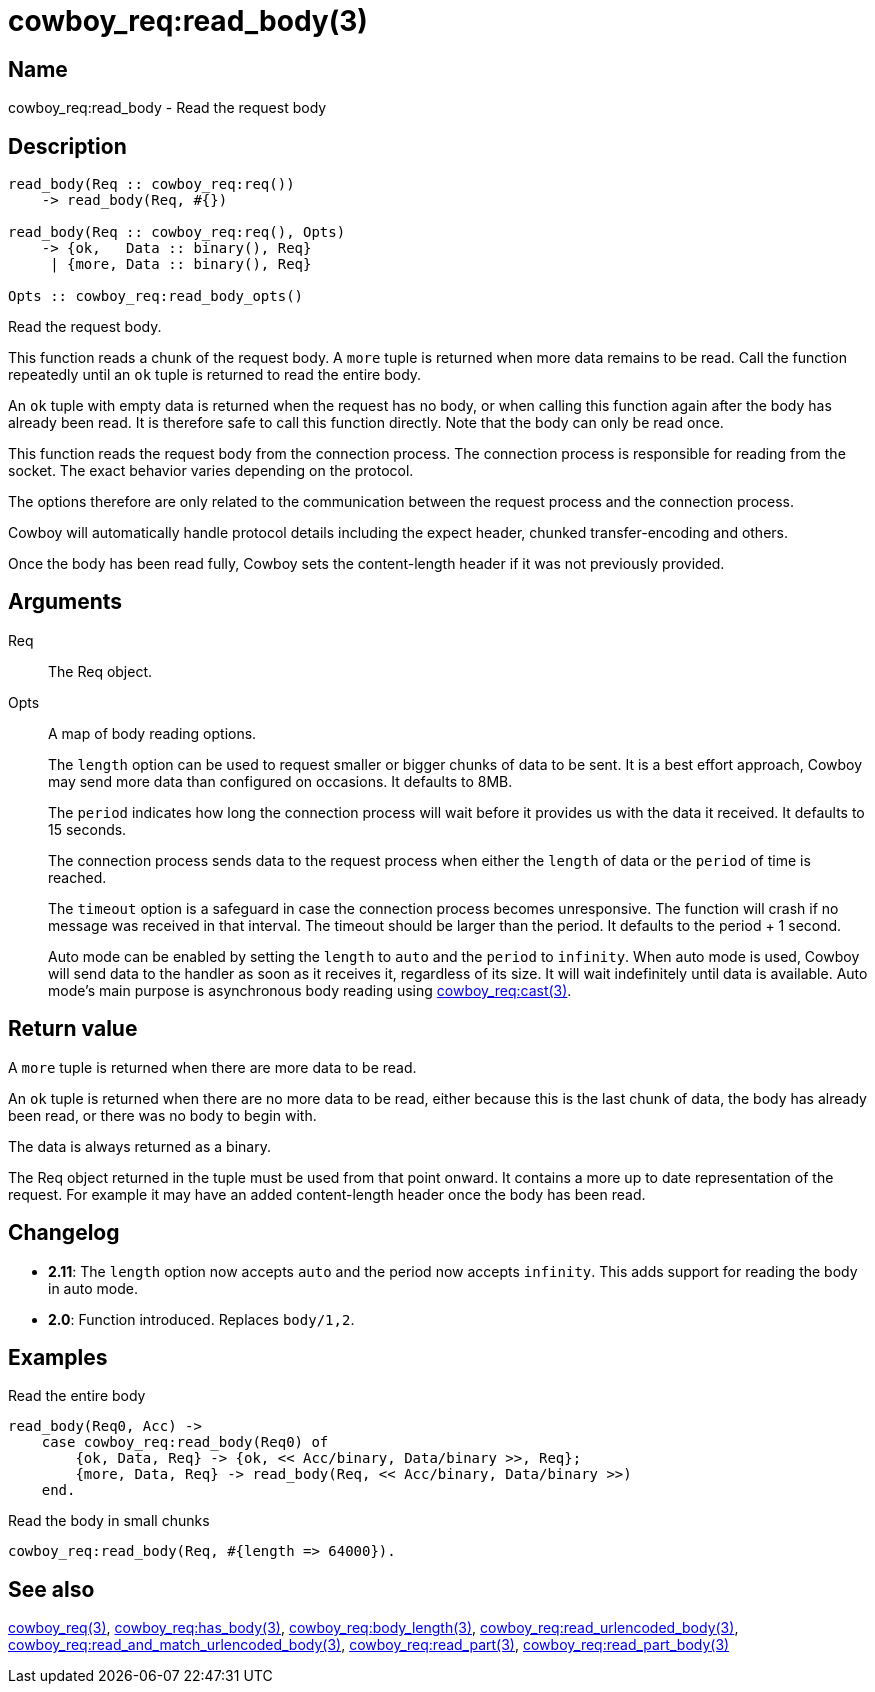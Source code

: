 = cowboy_req:read_body(3)

== Name

cowboy_req:read_body - Read the request body

== Description

[source,erlang]
----
read_body(Req :: cowboy_req:req())
    -> read_body(Req, #{})

read_body(Req :: cowboy_req:req(), Opts)
    -> {ok,   Data :: binary(), Req}
     | {more, Data :: binary(), Req}

Opts :: cowboy_req:read_body_opts()
----

Read the request body.

This function reads a chunk of the request body. A `more` tuple
is returned when more data remains to be read. Call the function
repeatedly until an `ok` tuple is returned to read the entire body.

An `ok` tuple with empty data is returned when the request has no body,
or when calling this function again after the body has already
been read. It is therefore safe to call this function directly.
Note that the body can only be read once.

This function reads the request body from the connection process.
The connection process is responsible for reading from the socket.
The exact behavior varies depending on the protocol.

The options therefore are only related to the communication
between the request process and the connection process.

Cowboy will automatically handle protocol details including
the expect header, chunked transfer-encoding and others.

Once the body has been read fully, Cowboy sets the content-length
header if it was not previously provided.

== Arguments

Req::

The Req object.

Opts::

A map of body reading options.
+
The `length` option can be used to request smaller or bigger
chunks of data to be sent. It is a best effort approach, Cowboy
may send more data than configured on occasions. It defaults
to 8MB.
+
The `period` indicates how long the connection process will wait
before it provides us with the data it received. It defaults
to 15 seconds.
+
The connection process sends data to the request process when
either the `length` of data or the `period` of time is reached.
+
The `timeout` option is a safeguard in case the connection
process becomes unresponsive. The function will crash if no
message was received in that interval. The timeout should be
larger than the period. It defaults to the period + 1 second.
+
Auto mode can be enabled by setting the `length` to `auto` and
the `period` to `infinity`. When auto mode is used, Cowboy will
send data to the handler as soon as it receives it, regardless
of its size. It will wait indefinitely until data is available.
Auto mode's main purpose is asynchronous body reading using
link:man:cowboy_req:cast(3)[cowboy_req:cast(3)].

== Return value

A `more` tuple is returned when there are more data to be read.

An `ok` tuple is returned when there are no more data to be read,
either because this is the last chunk of data, the body has already
been read, or there was no body to begin with.

The data is always returned as a binary.

The Req object returned in the tuple must be used from that point
onward. It contains a more up to date representation of the request.
For example it may have an added content-length header once the
body has been read.

== Changelog

* *2.11*: The `length` option now accepts `auto` and the
  period now accepts `infinity`. This adds support for
  reading the body in auto mode.
* *2.0*: Function introduced. Replaces `body/1,2`.

== Examples

.Read the entire body
[source,erlang]
----
read_body(Req0, Acc) ->
    case cowboy_req:read_body(Req0) of
        {ok, Data, Req} -> {ok, << Acc/binary, Data/binary >>, Req};
        {more, Data, Req} -> read_body(Req, << Acc/binary, Data/binary >>)
    end.
----

.Read the body in small chunks
[source,erlang]
----
cowboy_req:read_body(Req, #{length => 64000}).
----

== See also

link:man:cowboy_req(3)[cowboy_req(3)],
link:man:cowboy_req:has_body(3)[cowboy_req:has_body(3)],
link:man:cowboy_req:body_length(3)[cowboy_req:body_length(3)],
link:man:cowboy_req:read_urlencoded_body(3)[cowboy_req:read_urlencoded_body(3)],
link:man:cowboy_req:read_and_match_urlencoded_body(3)[cowboy_req:read_and_match_urlencoded_body(3)],
link:man:cowboy_req:read_part(3)[cowboy_req:read_part(3)],
link:man:cowboy_req:read_part_body(3)[cowboy_req:read_part_body(3)]
